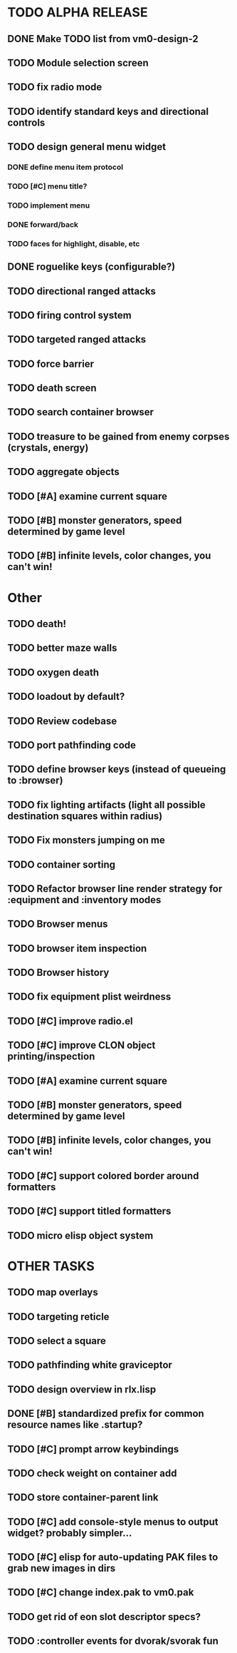 * TODO ALPHA RELEASE
** DONE Make TODO list from vm0-design-2
CLOSED: [2008-11-12 Wed 08:45]
** TODO Module selection screen
** TODO fix radio mode
** TODO identify standard keys and directional controls
** TODO design general menu widget
*** DONE define menu item protocol
CLOSED: [2008-11-24 Mon 07:03]
*** TODO [#C] menu title?
*** TODO implement menu
*** DONE forward/back
CLOSED: [2008-11-24 Mon 07:53]
*** TODO faces for highlight, disable, etc
** DONE roguelike keys (configurable?)
CLOSED: [2008-11-24 Mon 05:58]
** TODO directional ranged attacks 
** TODO firing control system
** TODO targeted ranged attacks
** TODO force barrier
** TODO death screen
** TODO search container browser
** TODO treasure to be gained from enemy corpses (crystals, energy)
** TODO aggregate objects
** TODO [#A] examine current square
** TODO [#B] monster generators, speed determined by game level
** TODO [#B] infinite levels, color changes, you can't win!
* Other
** TODO death!
** TODO better maze walls
** TODO oxygen death
** TODO loadout by default?
** TODO Review codebase
** TODO port pathfinding code
** TODO define browser keys (instead of queueing to :browser)
** TODO fix lighting artifacts (light all possible destination squares within radius)
** TODO Fix monsters jumping on me
** TODO container sorting
** TODO Refactor browser line render strategy for :equipment and :inventory modes
** TODO Browser menus
** TODO browser item inspection
** TODO Browser history
** TODO fix equipment plist weirdness
** TODO [#C] improve radio.el
** TODO [#C] improve CLON object printing/inspection
** TODO [#A] examine current square
** TODO [#B] monster generators, speed determined by game level
** TODO [#B] infinite levels, color changes, you can't win!
** TODO [#C] support colored border around formatters
** TODO [#C] support titled formatters
** TODO micro elisp object system
* OTHER TASKS
** TODO map overlays 
** TODO targeting reticle
** TODO select a square
** TODO pathfinding white graviceptor 
** TODO design overview in rlx.lisp
** DONE [#B] standardized prefix for common resource names like .startup?
CLOSED: [2008-08-15 Fri 01:34]
** TODO [#C] prompt arrow keybindings
** TODO check weight on container add
** TODO store container-parent link
** TODO [#C] add console-style menus to output widget? probably simpler...
** TODO [#C]  elisp for auto-updating PAK files to grab new images in dirs
** TODO [#C] change index.pak to vm0.pak
** TODO get rid of eon slot descriptor specs?
** TODO :controller events for dvorak/svorak fun
